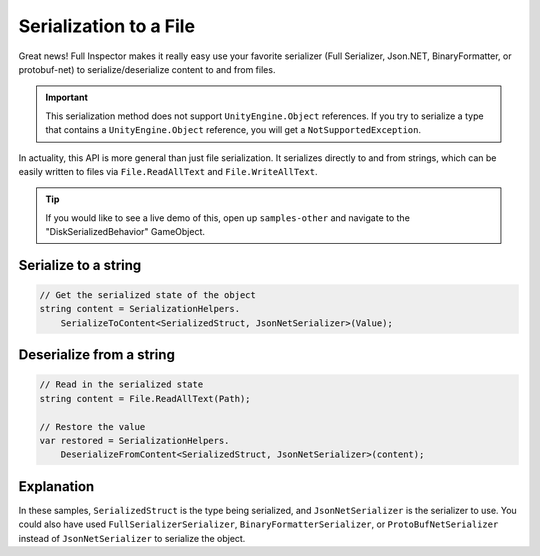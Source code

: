 .. highlight:: csharp

Serialization to a File
=======================

Great news! Full Inspector makes it really easy use your favorite serializer (Full Serializer, Json.NET, BinaryFormatter, or protobuf-net) to serialize/deserialize content to and from files.

.. IMPORTANT::
    This serialization method does not support ``UnityEngine.Object`` references. If you try to serialize a type that contains a ``UnityEngine.Object`` reference, you will get a ``NotSupportedException``.

In actuality, this API is more general than just file serialization. It serializes directly to and from strings, which can be easily written to files via ``File.ReadAllText`` and ``File.WriteAllText``.

.. TIP::
    If you would like to see a live demo of this, open up ``samples-other`` and navigate to the "DiskSerializedBehavior" GameObject.

Serialize to a string
---------------------
.. code:: c#

    // Get the serialized state of the object
    string content = SerializationHelpers.
        SerializeToContent<SerializedStruct, JsonNetSerializer>(Value);

Deserialize from a string
-------------------------

.. code:: c#

    // Read in the serialized state
    string content = File.ReadAllText(Path);

    // Restore the value
    var restored = SerializationHelpers.
        DeserializeFromContent<SerializedStruct, JsonNetSerializer>(content);


Explanation
-----------
In these samples, ``SerializedStruct`` is the type being serialized, and ``JsonNetSerializer`` is the serializer to use. You could also have used ``FullSerializerSerializer``, ``BinaryFormatterSerializer``, or ``ProtoBufNetSerializer`` instead of ``JsonNetSerializer`` to serialize the object.